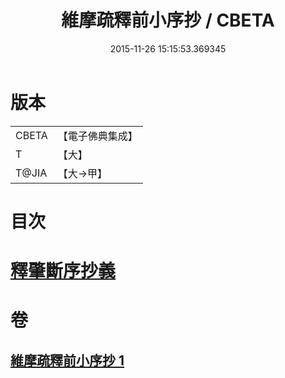 #+TITLE: 維摩疏釋前小序抄 / CBETA
#+DATE: 2015-11-26 15:15:53.369345
* 版本
 |     CBETA|【電子佛典集成】|
 |         T|【大】     |
 |     T@JIA|【大→甲】   |

* 目次
* [[file:KR6i0094_001.txt::0436c22][釋肇斷序抄義]]
* 卷
** [[file:KR6i0094_001.txt][維摩疏釋前小序抄 1]]
